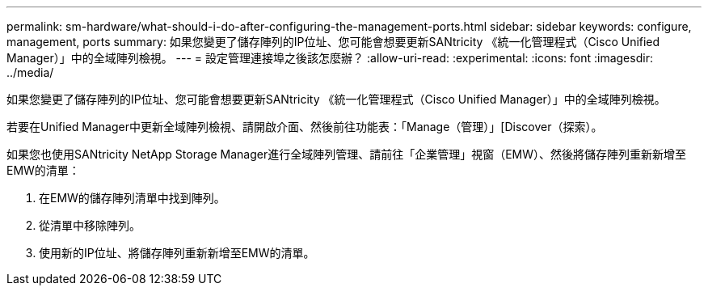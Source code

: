 ---
permalink: sm-hardware/what-should-i-do-after-configuring-the-management-ports.html 
sidebar: sidebar 
keywords: configure, management, ports 
summary: 如果您變更了儲存陣列的IP位址、您可能會想要更新SANtricity 《統一化管理程式（Cisco Unified Manager）」中的全域陣列檢視。 
---
= 設定管理連接埠之後該怎麼辦？
:allow-uri-read: 
:experimental: 
:icons: font
:imagesdir: ../media/


[role="lead"]
如果您變更了儲存陣列的IP位址、您可能會想要更新SANtricity 《統一化管理程式（Cisco Unified Manager）」中的全域陣列檢視。

若要在Unified Manager中更新全域陣列檢視、請開啟介面、然後前往功能表：「Manage（管理）」[Discover（探索）。

如果您也使用SANtricity NetApp Storage Manager進行全域陣列管理、請前往「企業管理」視窗（EMW）、然後將儲存陣列重新新增至EMW的清單：

. 在EMW的儲存陣列清單中找到陣列。
. 從清單中移除陣列。
. 使用新的IP位址、將儲存陣列重新新增至EMW的清單。

